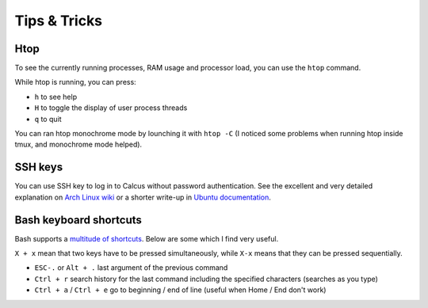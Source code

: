 Tips & Tricks
=============

Htop
----

To see the currently running processes, RAM usage and processor load, you can use the ``htop`` command.

While htop is running, you can press:

* ``h`` to see help
* ``H`` to toggle the display of user process threads
* ``q`` to quit

You can ran htop monochrome mode by lounching it with ``htop -C`` (I noticed some problems when running htop inside tmux, and monochrome mode helped).

SSH keys
--------

You can use SSH key to log in to Calcus without password authentication. See the excellent and very detailed explanation on `Arch Linux wiki <https://wiki.archlinux.org/index.php/SSH_keys>`_ or a shorter write-up in `Ubuntu documentation <https://help.ubuntu.com/community/SSH/OpenSSH/Keys>`_.

Bash keyboard shortcuts
-----------------------

Bash supports a `multitude of shortcuts <https://ss64.com/bash/syntax-keyboard.html>`_. Below are some which I find very useful.

``X + x`` mean that two keys have to be pressed simultaneously, while ``X-x`` means that they can be pressed sequentially.

* ``ESC-.`` or ``Alt + .`` last argument of the previous command
* ``Ctrl + r`` search history for the last command including the specified characters (searches as you type)
* ``Ctrl + a`` / ``Ctrl + e`` go to beginning / end of line (useful when Home / End don't work)
